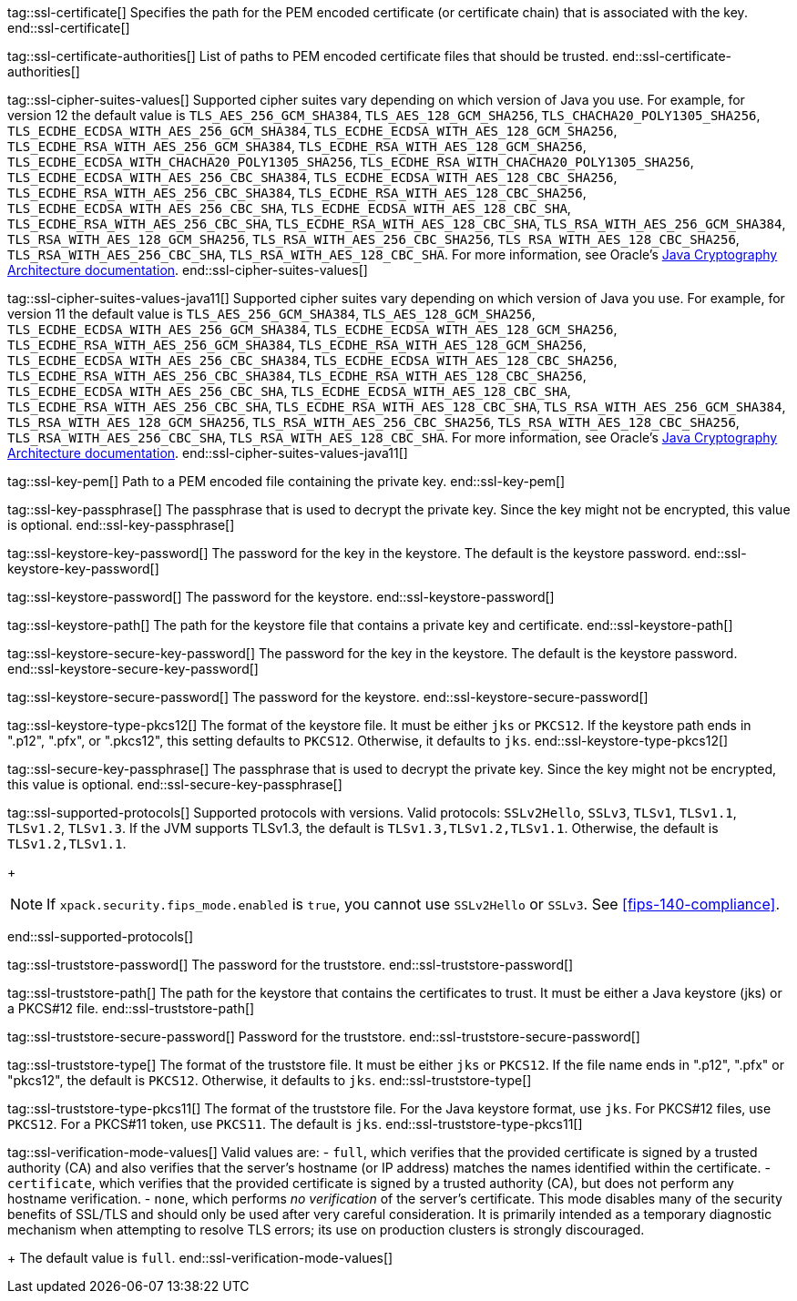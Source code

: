 tag::ssl-certificate[]
Specifies the path for the PEM encoded certificate (or certificate chain) that is
associated with the key.
//TBD: This setting can be used only if `ssl.key` is set.
end::ssl-certificate[]

tag::ssl-certificate-authorities[]
List of paths to PEM encoded certificate files that should be trusted.
//TBD: You cannot use this setting and `ssl.truststore.path` at the same time.
end::ssl-certificate-authorities[]

tag::ssl-cipher-suites-values[]
Supported cipher suites vary depending on which version of Java you use. For
example, for version 12 the default value is `TLS_AES_256_GCM_SHA384`,
`TLS_AES_128_GCM_SHA256`, `TLS_CHACHA20_POLY1305_SHA256`, 
`TLS_ECDHE_ECDSA_WITH_AES_256_GCM_SHA384`, `TLS_ECDHE_ECDSA_WITH_AES_128_GCM_SHA256`,
`TLS_ECDHE_RSA_WITH_AES_256_GCM_SHA384`, `TLS_ECDHE_RSA_WITH_AES_128_GCM_SHA256`,
`TLS_ECDHE_ECDSA_WITH_CHACHA20_POLY1305_SHA256`, `TLS_ECDHE_RSA_WITH_CHACHA20_POLY1305_SHA256`, 
`TLS_ECDHE_ECDSA_WITH_AES_256_CBC_SHA384`, `TLS_ECDHE_ECDSA_WITH_AES_128_CBC_SHA256`,
`TLS_ECDHE_RSA_WITH_AES_256_CBC_SHA384`, `TLS_ECDHE_RSA_WITH_AES_128_CBC_SHA256`,
`TLS_ECDHE_ECDSA_WITH_AES_256_CBC_SHA`, `TLS_ECDHE_ECDSA_WITH_AES_128_CBC_SHA`,
`TLS_ECDHE_RSA_WITH_AES_256_CBC_SHA`, `TLS_ECDHE_RSA_WITH_AES_128_CBC_SHA`,
`TLS_RSA_WITH_AES_256_GCM_SHA384`, `TLS_RSA_WITH_AES_128_GCM_SHA256`,
`TLS_RSA_WITH_AES_256_CBC_SHA256`, `TLS_RSA_WITH_AES_128_CBC_SHA256`,
`TLS_RSA_WITH_AES_256_CBC_SHA`, `TLS_RSA_WITH_AES_128_CBC_SHA`.
For more information, see Oracle's
https://docs.oracle.com/en/java/javase/11/security/oracle-providers.html#GUID-7093246A-31A3-4304-AC5F-5FB6400405E2[Java Cryptography Architecture documentation].
end::ssl-cipher-suites-values[]

tag::ssl-cipher-suites-values-java11[]
Supported cipher suites vary depending on which version of Java you use. For
example, for version 11 the default value is `TLS_AES_256_GCM_SHA384`,
`TLS_AES_128_GCM_SHA256`, `TLS_ECDHE_ECDSA_WITH_AES_256_GCM_SHA384`, 
`TLS_ECDHE_ECDSA_WITH_AES_128_GCM_SHA256`, `TLS_ECDHE_RSA_WITH_AES_256_GCM_SHA384`, 
`TLS_ECDHE_RSA_WITH_AES_128_GCM_SHA256`, `TLS_ECDHE_ECDSA_WITH_AES_256_CBC_SHA384`, 
`TLS_ECDHE_ECDSA_WITH_AES_128_CBC_SHA256`, `TLS_ECDHE_RSA_WITH_AES_256_CBC_SHA384`, 
`TLS_ECDHE_RSA_WITH_AES_128_CBC_SHA256`, `TLS_ECDHE_ECDSA_WITH_AES_256_CBC_SHA`, 
`TLS_ECDHE_ECDSA_WITH_AES_128_CBC_SHA`, `TLS_ECDHE_RSA_WITH_AES_256_CBC_SHA`, 
`TLS_ECDHE_RSA_WITH_AES_128_CBC_SHA`, `TLS_RSA_WITH_AES_256_GCM_SHA384`,
`TLS_RSA_WITH_AES_128_GCM_SHA256`, `TLS_RSA_WITH_AES_256_CBC_SHA256`,
`TLS_RSA_WITH_AES_128_CBC_SHA256`, `TLS_RSA_WITH_AES_256_CBC_SHA`,
`TLS_RSA_WITH_AES_128_CBC_SHA`. For more information, see Oracle's
https://docs.oracle.com/en/java/javase/11/security/oracle-providers.html#GUID-7093246A-31A3-4304-AC5F-5FB6400405E2[Java Cryptography Architecture documentation].
end::ssl-cipher-suites-values-java11[]

tag::ssl-key-pem[]
Path to a PEM encoded file containing the private key.
//TBD: You cannot use this setting and `ssl.keystore.path` at the same time.
end::ssl-key-pem[]

tag::ssl-key-passphrase[]
The passphrase that is used to decrypt the private key. Since the key might not
be encrypted, this value is optional.
//TBD: You cannot use this setting and `ssl.secure_key_passphrase` at the same time.
end::ssl-key-passphrase[]

tag::ssl-keystore-key-password[]
The password for the key in the keystore. The default is the keystore password.
//TBD: You cannot use this setting and `ssl.keystore.secure_key_password` at the same time.
end::ssl-keystore-key-password[]

tag::ssl-keystore-password[]
The password for the keystore.
//TBD: You cannot use this setting and `ssl.keystore.secure_password` at the same time.
end::ssl-keystore-password[]

tag::ssl-keystore-path[]
The path for the keystore file that contains a private key and certificate.
//TBD: It must be either a Java keystore (jks) or a PKCS#12 file.
//TBD: You cannot use this setting and `ssl.key` at the same time.
end::ssl-keystore-path[]

tag::ssl-keystore-secure-key-password[]
The password for the key in the keystore. The default is the keystore password.
//TBD: You cannot use this setting and `ssl.keystore.key_password` at the same time.
end::ssl-keystore-secure-key-password[]

tag::ssl-keystore-secure-password[]
The password for the keystore.
//TBD: You cannot use this setting and `ssl.keystore.password` at the same time.
end::ssl-keystore-secure-password[]

tag::ssl-keystore-type-pkcs12[]
The format of the keystore file. It must be either `jks` or `PKCS12`. If the
keystore path ends in ".p12", ".pfx", or ".pkcs12", this setting defaults 
to `PKCS12`. Otherwise, it defaults to `jks`.
end::ssl-keystore-type-pkcs12[]

tag::ssl-secure-key-passphrase[]
The passphrase that is used to decrypt the private key. Since the key might not
be encrypted, this value is optional. 
//TBD: You cannot use this setting and `ssl.key_passphrase` at the same time.
end::ssl-secure-key-passphrase[]

tag::ssl-supported-protocols[]
Supported protocols with versions. Valid protocols: `SSLv2Hello`,
`SSLv3`, `TLSv1`, `TLSv1.1`, `TLSv1.2`, `TLSv1.3`. If the JVM supports TLSv1.3,
the default is `TLSv1.3,TLSv1.2,TLSv1.1`. Otherwise, the default is
`TLSv1.2,TLSv1.1`.
+
--
NOTE: If `xpack.security.fips_mode.enabled` is `true`, you cannot use `SSLv2Hello` 
or `SSLv3`. See <<fips-140-compliance>>.

--
end::ssl-supported-protocols[]

tag::ssl-truststore-password[]
The password for the truststore.
//TBD: You cannot use this setting and `ssl.truststore.secure_password` at the same time.
end::ssl-truststore-password[]

tag::ssl-truststore-path[]
The path for the keystore that contains the certificates to trust. It must be
either a Java keystore (jks) or a PKCS#12 file.
//TBD: You cannot use this setting and `ssl.certificate_authorities` at the same time.
end::ssl-truststore-path[]

tag::ssl-truststore-secure-password[]
Password for the truststore.
//TBD: You cannot use this setting and `ssl.truststore.password` at the same time.
end::ssl-truststore-secure-password[]

tag::ssl-truststore-type[]
The format of the truststore file. It must be either `jks` or `PKCS12`. If the
file name ends in ".p12", ".pfx" or "pkcs12", the default is `PKCS12`.
Otherwise, it defaults to `jks`.
end::ssl-truststore-type[]

tag::ssl-truststore-type-pkcs11[]
The format of the truststore file. For the Java keystore format, use `jks`. For
PKCS#12 files, use `PKCS12`. For a PKCS#11 token, use `PKCS11`. The default is
`jks`.
end::ssl-truststore-type-pkcs11[]

tag::ssl-verification-mode-values[]
Valid values are:
- `full`, which verifies that the provided certificate is signed by a trusted
authority (CA) and also verifies that the server's hostname (or IP address)
matches the names identified within the certificate.
- `certificate`, which verifies that the provided certificate is signed by a
trusted authority (CA), but does not perform any hostname verification.
- `none`, which performs _no verification_ of the server's certificate. This
mode disables many of the security benefits of SSL/TLS and should only be used
after very careful consideration. It is primarily intended as a temporary
diagnostic mechanism when attempting to resolve TLS errors; its use on
production clusters is strongly discouraged.
+
The default value is `full`.
end::ssl-verification-mode-values[]
